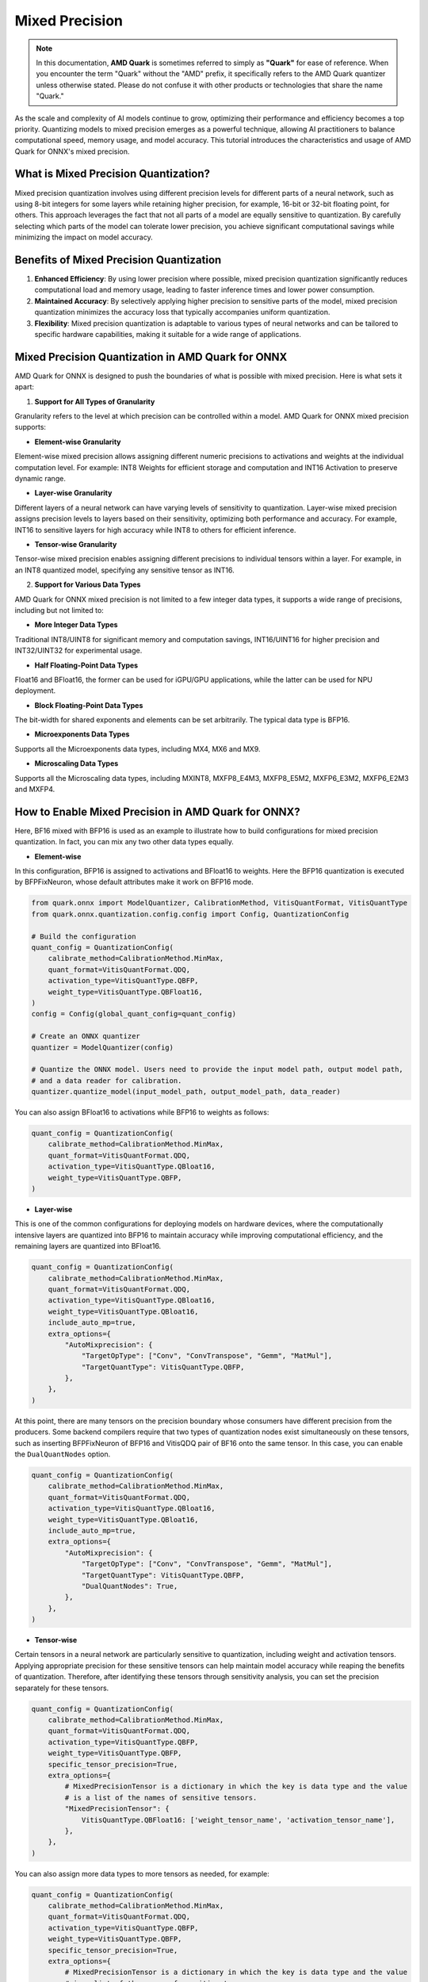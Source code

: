 .. raw:: html

   <!-- omit in toc -->

Mixed Precision
===============

.. note::  
  
    In this documentation, **AMD Quark** is sometimes referred to simply as **"Quark"** for ease of reference. When you  encounter the term "Quark" without the "AMD" prefix, it specifically refers to the AMD Quark quantizer unless otherwise stated. Please do not confuse it with other products or technologies that share the name "Quark."

As the scale and complexity of AI models continue to grow, optimizing their performance and efficiency becomes a top priority. Quantizing models to mixed precision emerges as a powerful technique, allowing AI practitioners to balance computational speed, memory usage, and model accuracy. This tutorial introduces the characteristics and usage of AMD Quark for ONNX's mixed precision.  
  
What is Mixed Precision Quantization?  
-------------------------------------  
  
Mixed precision quantization involves using different precision levels for different parts of a neural network, such as using 8-bit integers for some layers while retaining higher precision, for example, 16-bit or 32-bit floating point, for others. This approach leverages the fact that not all parts of a model are equally sensitive to quantization. By carefully selecting which parts of the model can tolerate lower precision, you achieve significant computational savings while minimizing the impact on model accuracy.

Benefits of Mixed Precision Quantization
----------------------------------------

1. **Enhanced Efficiency**: By using lower precision where possible, mixed precision quantization significantly reduces computational load and memory usage, leading to faster inference times and lower power consumption.

2. **Maintained Accuracy**: By selectively applying higher precision to sensitive parts of the model, mixed precision quantization minimizes the accuracy loss that typically accompanies uniform quantization.

3. **Flexibility**: Mixed precision quantization is adaptable to various types of neural networks and can be tailored to specific hardware capabilities, making it suitable for a wide range of applications.

Mixed Precision Quantization in AMD Quark for ONNX
--------------------------------------------------

AMD Quark for ONNX is designed to push the boundaries of what is possible with mixed precision. Here is what sets it apart:

1. **Support for All Types of Granularity**

Granularity refers to the level at which precision can be controlled within a model. AMD Quark for ONNX mixed precision supports:

- **Element-wise Granularity**

Element-wise mixed precision allows assigning different numeric precisions to activations and weights at the individual computation level. For example: INT8 Weights for efficient storage and computation and INT16 Activation to preserve dynamic range.

- **Layer-wise Granularity**

Different layers of a neural network can have varying levels of sensitivity to quantization. Layer-wise mixed precision assigns precision levels to layers based on their sensitivity, optimizing both performance and accuracy. For example, INT16 to sensitive layers for high accuracy while INT8 to others for efficient inference.

- **Tensor-wise Granularity**

Tensor-wise mixed precision enables assigning different precisions to individual tensors within a layer. For example, in an INT8 quantized model, specifying any sensitive tensor as INT16.

2. **Support for Various Data Types**

AMD Quark for ONNX mixed precision is not limited to a few integer data types, it supports a wide range of precisions, including but not limited to:

- **More Integer Data Types**

Traditional INT8/UINT8 for significant memory and computation savings, INT16/UINT16 for higher precision and INT32/UINT32 for experimental usage.

- **Half Floating-Point Data Types**

Float16 and BFloat16, the former can be used for iGPU/GPU applications, while the latter can be used for NPU deployment.

- **Block Floating-Point Data Types**

The bit-width for shared exponents and elements can be set arbitrarily. The typical data type is BFP16.

- **Microexponents Data Types**

Supports all the Microexponents data types, including MX4, MX6 and MX9.

- **Microscaling Data Types**

Supports all the Microscaling data types, including MXINT8, MXFP8_E4M3, MXFP8_E5M2, MXFP6_E3M2, MXFP6_E2M3 and MXFP4.

How to Enable Mixed Precision in AMD Quark for ONNX?
----------------------------------------------------

Here, BF16 mixed with BFP16 is used as an example to illustrate how to build configurations for mixed precision quantization.
In fact, you can mix any two other data types equally.

- **Element-wise**

In this configuration, BFP16 is assigned to activations and BFloat16 to weights. Here the BFP16 quantization is
executed by BFPFixNeuron, whose default attributes make it work on BFP16 mode.

.. code-block:: python

   from quark.onnx import ModelQuantizer, CalibrationMethod, VitisQuantFormat, VitisQuantType
   from quark.onnx.quantization.config.config import Config, QuantizationConfig

   # Build the configuration
   quant_config = QuantizationConfig(
       calibrate_method=CalibrationMethod.MinMax,
       quant_format=VitisQuantFormat.QDQ,
       activation_type=VitisQuantType.QBFP,
       weight_type=VitisQuantType.QBFloat16,
   )
   config = Config(global_quant_config=quant_config)

   # Create an ONNX quantizer
   quantizer = ModelQuantizer(config)

   # Quantize the ONNX model. Users need to provide the input model path, output model path,
   # and a data reader for calibration.
   quantizer.quantize_model(input_model_path, output_model_path, data_reader)


You can also assign BFloat16 to activations while BFP16 to weights as follows:

.. code-block:: python

   quant_config = QuantizationConfig(
       calibrate_method=CalibrationMethod.MinMax,
       quant_format=VitisQuantFormat.QDQ,
       activation_type=VitisQuantType.QBloat16,
       weight_type=VitisQuantType.QBFP,
   )

- **Layer-wise**

This is one of the common configurations for deploying models on hardware devices, where the computationally intensive layers are quantized into BFP16 to maintain accuracy while improving computational efficiency, and the remaining layers are quantized into BFloat16.  


.. code-block:: python

   quant_config = QuantizationConfig(
       calibrate_method=CalibrationMethod.MinMax,
       quant_format=VitisQuantFormat.QDQ,
       activation_type=VitisQuantType.QBloat16,
       weight_type=VitisQuantType.QBloat16,
       include_auto_mp=true,
       extra_options={
           "AutoMixprecision": {
               "TargetOpType": ["Conv", "ConvTranspose", "Gemm", "MatMul"],
               "TargetQuantType": VitisQuantType.QBFP,
           },
       },
   )

At this point, there are many tensors on the precision boundary whose consumers have different precision from the producers.
Some backend compilers require that two types of quantization nodes exist simultaneously on these tensors, such as inserting
BFPFixNeuron of BFP16 and VitisQDQ pair of BF16 onto the same tensor. In this case, you can enable the ``DualQuantNodes`` option.

.. code-block:: python

   quant_config = QuantizationConfig(
       calibrate_method=CalibrationMethod.MinMax,
       quant_format=VitisQuantFormat.QDQ,
       activation_type=VitisQuantType.QBloat16,
       weight_type=VitisQuantType.QBloat16,
       include_auto_mp=true,
       extra_options={
           "AutoMixprecision": {
               "TargetOpType": ["Conv", "ConvTranspose", "Gemm", "MatMul"],
               "TargetQuantType": VitisQuantType.QBFP,
               "DualQuantNodes": True,
           },
       },
   )

- **Tensor-wise**

Certain tensors in a neural network are particularly sensitive to quantization, including weight and activation tensors. Applying
appropriate precision for these sensitive tensors can help maintain model accuracy while reaping the benefits of quantization.
Therefore, after identifying these tensors through sensitivity analysis, you can set the precision separately for these tensors.

.. code-block:: python

   quant_config = QuantizationConfig(
       calibrate_method=CalibrationMethod.MinMax,
       quant_format=VitisQuantFormat.QDQ,
       activation_type=VitisQuantType.QBFP,
       weight_type=VitisQuantType.QBFP,
       specific_tensor_precision=True,
       extra_options={
           # MixedPrecisionTensor is a dictionary in which the key is data type and the value
           # is a list of the names of sensitive tensors.
           "MixedPrecisionTensor": {
               VitisQuantType.QBFloat16: ['weight_tensor_name', 'activation_tensor_name'],
           },
       },
   )

You can also assign more data types to more tensors as needed, for example:

.. code-block:: python

   quant_config = QuantizationConfig(
       calibrate_method=CalibrationMethod.MinMax,
       quant_format=VitisQuantFormat.QDQ,
       activation_type=VitisQuantType.QBFP,
       weight_type=VitisQuantType.QBFP,
       specific_tensor_precision=True,
       extra_options={
           # MixedPrecisionTensor is a dictionary in which the key is data type and the value
           # is a list of the names of sensitive tensors.
           "MixedPrecisionTensor": {
               VitisQuantType.QBFloat16: ['weight_tensor_name1', 'activation_tensor_name1'],
               VitisQuantType.QInt16: ['weight_tensor_name2', 'activation_tensor_name2'],
           },
       },
   )

Automatic Mixed Precision based on Sensitivity Analysis
--------------------------------------------------------

The previous examples are manually specified mixed precision, but in the practical applications automatically identifying sensitive layers and then
applying mixed precision becomes more critical.

AMD Quark for ONNX supports automatic mixed precision as follows:

**Step 1** Sensitivity analysis. This step can involve profiling the model with a new precision settings and measuring the impact on accuracy.

**Step 2** Sort layers by sensitivity. Layers that show significant accuracy degradation when quantized are deemed "sensitive" and are kept at higher
precision. Less sensitive parts can be quantized more aggressively to lower precision without significant impact on overall model performance.

**Step 3** Perform mixed precision operations. Perform layer by layer until reach the accuracy target which is specified by users.

We provide two types of accuracy target: general L2 Norm metric and Top1 metric specific to image classification models. Here is a simple example of
how to use the L2 Norm metric to achieve automatic mixed precision:

.. code-block:: python

   from quark.onnx import ModelQuantizer, CalibrationMethod, QuantType, VitisQuantFormat, VitisQuantType
   from quark.onnx.quantization.config.config import Config, QuantizationConfig

   # Build the configuration
   quant_config = QuantizationConfig(
       calibrate_method=CalibrationMethod.MinMax,
       quant_format=VitisQuantFormat.QDQ,
       activation_type=VitisQuantType.QInt16,
       weight_type=QuantType.QInt8,
       extra_options={
           'AutoMixprecision': {
               "TargetOpType": ["Conv", "ConvTranspose", "Gemm", "MatMul"],  # The operation types to perform mixed precision
               'ActTargetQuantType':QuantType.QInt8,  # The activation input of insensitive layers will be assign to this precision
               'WeightTargetQuantType':QuantType.QInt8,  # The weight input of insensitive layers will be assign to this precision
               'OutputIndex': 0,  # The index of outputs for evaluating accuracy indicator
               'L2Target': 0.1,  # If L2 is less than this value after assigning a new precision to a certain layer, the process continues
           },
       },
   )
   config = Config(global_quant_config=quant_config)

   # Create an ONNX quantizer
   quantizer = ModelQuantizer(config)

   # Quantize the ONNX model. Users need to provide the input model path, output model path,
   # and a data reader for calibration.
   quantizer.quantize_model(input_model_path, output_model_path, data_reader)

For a detailed example of using Top1 metric for mixed precision, refer to the :doc:`Mixed Precision Example <example_quark_onnx_mixed_precision>`.

.. raw:: html

   <!-- omit in toc -->

License
-------

Copyright (C) 2025, Advanced Micro Devices, Inc. All rights reserved.
SPDX-License-Identifier: MIT
